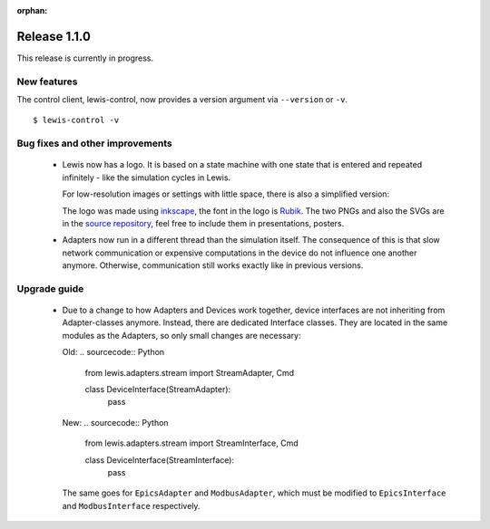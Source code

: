 :orphan:

Release 1.1.0
=============

This release is currently in progress.

New features
------------

The control client, lewis-control, now provides a version argument via ``--version`` or ``-v``.

::

   $ lewis-control -v

Bug fixes and other improvements
--------------------------------

 - Lewis now has a logo. It is based on  a state machine with one state that is entered and
   repeated infinitely - like the simulation cycles in Lewis.

   .. image:: /resources/logo/lewis-logo.png

   For low-resolution images or settings with little space, there is also a simplified version:

   .. image:: /resources/logo/lewis-logo-simple.png

   The logo was made using `inkscape`_, the font in the logo is `Rubik`_. The two PNGs and
   also the SVGs are in the `source repository`_, feel free to include them in presentations,
   posters.

 - Adapters now run in a different thread than the simulation itself. The consequence of this is
   that slow network communication or expensive computations in the device do not influence
   one another anymore. Otherwise, communication still works exactly like in previous versions.

Upgrade guide
-------------

 - Due to a change to how Adapters and Devices work together, device interfaces are not
   inheriting from Adapter-classes anymore. Instead, there are dedicated Interface classes.
   They are located in the same modules as the Adapters, so only small changes are necessary:

   Old:
   .. sourcecode:: Python

       from lewis.adapters.stream import StreamAdapter, Cmd

       class DeviceInterface(StreamAdapter):
           pass

   New:
   .. sourcecode:: Python

       from lewis.adapters.stream import StreamInterface, Cmd

       class DeviceInterface(StreamInterface):
           pass

   The same goes for ``EpicsAdapter`` and ``ModbusAdapter``, which must be modified to
   ``EpicsInterface`` and ``ModbusInterface`` respectively.

.. _source repository: https://github.com/DMSC-Instrument-Data/lewis/docs/resources/logo
.. _Rubik: https://github.com/googlefonts/rubik
.. _inkscape: https://inkscape.org/
